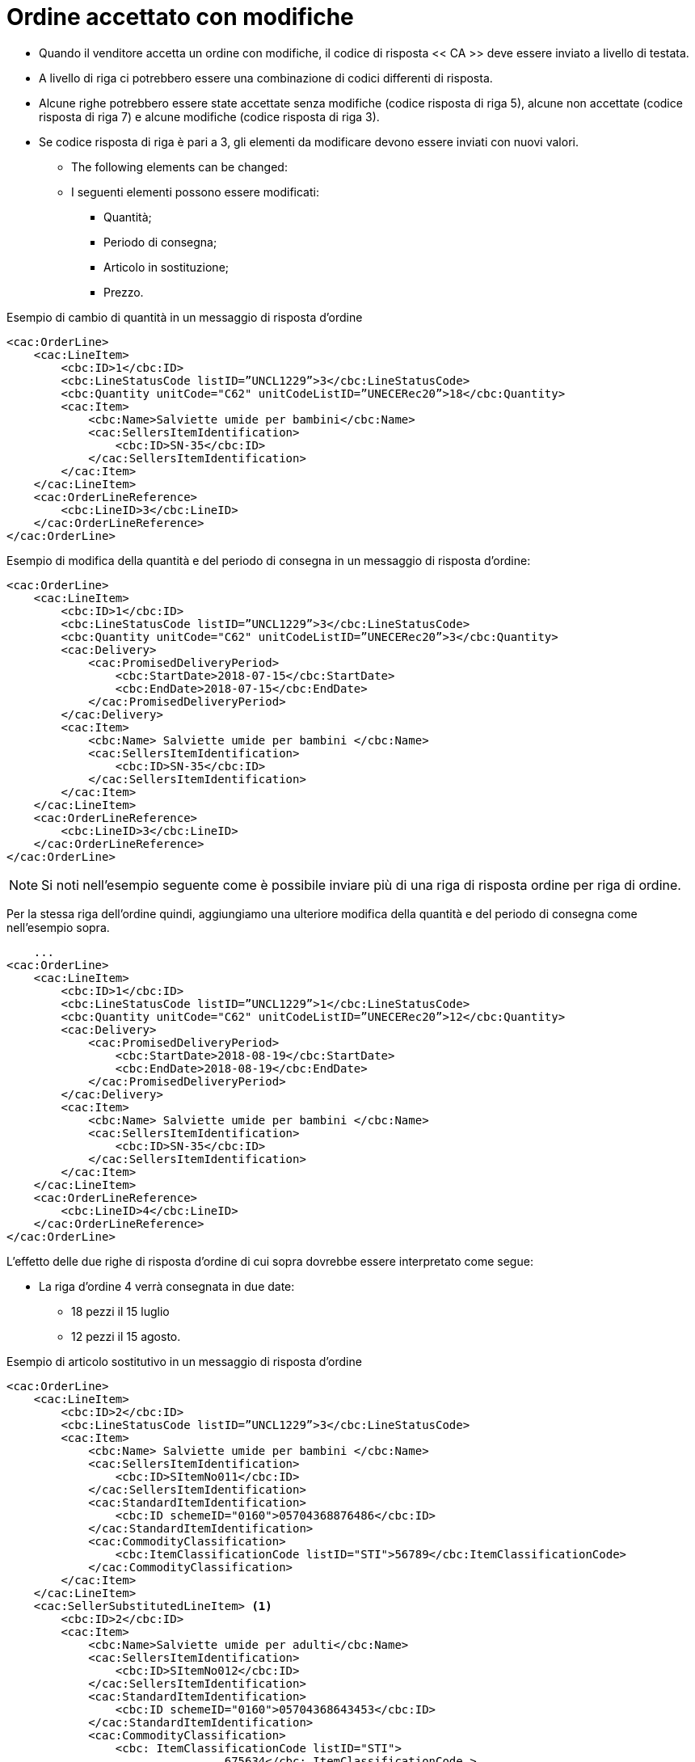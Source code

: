 [[Ordine-accettato-con-modifiche]]
= Ordine accettato con modifiche

* Quando il venditore accetta un ordine con modifiche, il codice di risposta << CA >> deve essere inviato a livello di testata.
* A livello di riga ci potrebbero essere una combinazione di codici differenti di risposta.
* Alcune righe potrebbero essere state accettate senza modifiche (codice risposta di riga 5), alcune non accettate (codice risposta di riga 7) e alcune modifiche (codice risposta di riga 3).

* Se codice risposta di riga è pari a 3, gli elementi da modificare devono essere inviati con nuovi valori.

** The following elements can be changed:

** I seguenti elementi possono essere modificati:

*** Quantità;
*** Periodo di consegna;
*** Articolo in sostituzione;
*** Prezzo.

.Esempio di cambio di quantità in un messaggio di risposta d’ordine
[source, xml, indent=0]
----
<cac:OrderLine>
    <cac:LineItem>
        <cbc:ID>1</cbc:ID>
        <cbc:LineStatusCode listID=”UNCL1229”>3</cbc:LineStatusCode>
        <cbc:Quantity unitCode="C62" unitCodeListID=”UNECERec20”>18</cbc:Quantity>
        <cac:Item>
            <cbc:Name>Salviette umide per bambini</cbc:Name>
            <cac:SellersItemIdentification>
                <cbc:ID>SN-35</cbc:ID>
            </cac:SellersItemIdentification>
        </cac:Item>
    </cac:LineItem>
    <cac:OrderLineReference>
        <cbc:LineID>3</cbc:LineID>
    </cac:OrderLineReference>
</cac:OrderLine>
----

.Esempio di modifica della quantità e del periodo di consegna in un messaggio di risposta d’ordine:
[source, xml, indent=0]
----
<cac:OrderLine>
    <cac:LineItem>
        <cbc:ID>1</cbc:ID>
        <cbc:LineStatusCode listID=”UNCL1229”>3</cbc:LineStatusCode>
        <cbc:Quantity unitCode="C62" unitCodeListID=”UNECERec20”>3</cbc:Quantity>
        <cac:Delivery>
            <cac:PromisedDeliveryPeriod>
                <cbc:StartDate>2018-07-15</cbc:StartDate>
                <cbc:EndDate>2018-07-15</cbc:EndDate>
            </cac:PromisedDeliveryPeriod>
        </cac:Delivery>
        <cac:Item>
            <cbc:Name> Salviette umide per bambini </cbc:Name>
            <cac:SellersItemIdentification>
                <cbc:ID>SN-35</cbc:ID>
            </cac:SellersItemIdentification>
        </cac:Item>
    </cac:LineItem>
    <cac:OrderLineReference>
        <cbc:LineID>3</cbc:LineID>
    </cac:OrderLineReference>
</cac:OrderLine>
----

NOTE: Si noti nell’esempio seguente come è possibile inviare più di una riga di risposta ordine per riga di ordine.

Per la stessa riga dell’ordine quindi, aggiungiamo una ulteriore modifica della quantità e del periodo di consegna come nell’esempio sopra.


[source, xml, indent=0]
----
    ...
<cac:OrderLine>
    <cac:LineItem>
        <cbc:ID>1</cbc:ID>
        <cbc:LineStatusCode listID=”UNCL1229”>1</cbc:LineStatusCode>
        <cbc:Quantity unitCode="C62" unitCodeListID=”UNECERec20”>12</cbc:Quantity>
        <cac:Delivery>
            <cac:PromisedDeliveryPeriod>
                <cbc:StartDate>2018-08-19</cbc:StartDate>
                <cbc:EndDate>2018-08-19</cbc:EndDate>
            </cac:PromisedDeliveryPeriod>
        </cac:Delivery>
        <cac:Item>
            <cbc:Name> Salviette umide per bambini </cbc:Name>
            <cac:SellersItemIdentification>
                <cbc:ID>SN-35</cbc:ID>
            </cac:SellersItemIdentification>
        </cac:Item>
    </cac:LineItem>
    <cac:OrderLineReference>
        <cbc:LineID>4</cbc:LineID>
    </cac:OrderLineReference>
</cac:OrderLine>
----

L’effetto delle due righe di risposta d’ordine di cui sopra dovrebbe essere interpretato come segue:

* La riga d’ordine 4 verrà consegnata in due date:

** 18 pezzi il 15 luglio

** 12 pezzi il 15 agosto.

.Esempio di articolo sostitutivo in un messaggio di risposta d’ordine
[source, xml, indent=0]
----
<cac:OrderLine>
    <cac:LineItem>
        <cbc:ID>2</cbc:ID>
        <cbc:LineStatusCode listID=”UNCL1229”>3</cbc:LineStatusCode>
        <cac:Item>
            <cbc:Name> Salviette umide per bambini </cbc:Name>
            <cac:SellersItemIdentification>
                <cbc:ID>SItemNo011</cbc:ID>
            </cac:SellersItemIdentification>
            <cac:StandardItemIdentification>
                <cbc:ID schemeID="0160">05704368876486</cbc:ID>
            </cac:StandardItemIdentification>
            <cac:CommodityClassification>
                <cbc:ItemClassificationCode listID="STI">56789</cbc:ItemClassificationCode>
            </cac:CommodityClassification>
        </cac:Item>
    </cac:LineItem>
    <cac:SellerSubstitutedLineItem> <1> 
        <cbc:ID>2</cbc:ID>
        <cac:Item>
            <cbc:Name>Salviette umide per adulti</cbc:Name>
            <cac:SellersItemIdentification>
                <cbc:ID>SItemNo012</cbc:ID>
            </cac:SellersItemIdentification>
            <cac:StandardItemIdentification>
                <cbc:ID schemeID="0160">05704368643453</cbc:ID>
            </cac:StandardItemIdentification>
            <cac:CommodityClassification>
                <cbc: ItemClassificationCode listID="STI">
				675634</cbc: ItemClassificationCode >
            </cac:CommodityClassification>
        </cac:Item>
    </cac:SellerSubstitutedLineItem>
    <cac:OrderLineReference>
        <cbc:LineID>3</cbc:LineID>
    </cac:OrderLineReference>
</cac:OrderLine>
----

<1> Le informazioni sull’articolo sostituito vengono inviate in `cac:SellerSubstitutedLineItem`.


.Esempio di modifica prezzo in un messaggio di risposta d’ordine
[source, xml, indent=0]
----
<cac:OrderLine>
    <cac:LineItem>
        <cbc:ID>002</cbc:ID>
        <cbc:Note>Merce Modificata nel Prezzo</cbc:Note>
        <!--Riga accettata con modifica-->
        <cbc:LineStatusCode listID="UNCL1229">3</cbc:LineStatusCode>
        <cbc:Quantity unitCode="C62" unitCodeListID="UNECERec20">5</cbc:Quantity>
        <cac:Delivery>
            <cac:PromisedDeliveryPeriod>
                <cbc:StartDate>2018-12-01</cbc:StartDate>
                <cbc:EndDate>2018-12-24</cbc:EndDate>
            </cac:PromisedDeliveryPeriod>
        </cac:Delivery>
        <cac:Price>
            <!--<cbc:PriceAmount currencyID="EUR">4.00</cbc:PriceAmount>-->
            <cbc:PriceAmount currencyID="EUR">3.75</cbc:PriceAmount>
        </cac:Price>
        <cac:Item>
            <cbc:Name>Prodotto 02</cbc:Name>
            <cac:SellersItemIdentification>
                <cbc:ID>79847-E</cbc:ID>
            </cac:SellersItemIdentification>
        </cac:Item>
    </cac:LineItem>
    <cac:OrderLineReference>
        <cbc:LineID>2</cbc:LineID>
    </cac:OrderLineReference>
</cac:OrderLine>
----
